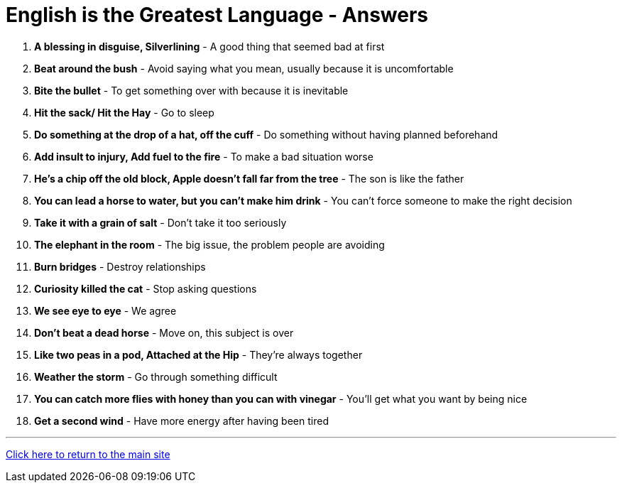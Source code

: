 = English is the Greatest Language - Answers

1. *A blessing in disguise, Silverlining* - A good thing that seemed bad at first

2. *Beat around the bush* - Avoid saying what you mean, usually because it is uncomfortable

3. *Bite the bullet* - To get something over with because it is inevitable

4. *Hit the sack/ Hit the Hay* - Go to sleep

5. *Do something at the drop of a hat, off the cuff* - Do something without having planned beforehand

6. *Add insult to injury, Add fuel to the fire* - To make a bad situation worse

7. *He's a chip off the old block, Apple doesn't fall far from the tree* - The son is like the father

8. *You can lead a horse to water, but you can't make him drink* - You can't force someone to make the right decision

9. *Take it with a grain of salt* - Don’t take it too seriously

10. *The elephant in the room* - The big issue, the problem people are avoiding

11. *Burn bridges* - Destroy relationships

12. *Curiosity killed the cat* - Stop asking questions

13. *We see eye to eye* - We agree

14. *Don't beat a dead horse* - Move on, this subject is over

15. *Like two peas in a pod, Attached at the Hip* - They're always together

16. *Weather the storm* - Go through something difficult

17. *You can catch more flies with honey than you can with vinegar* - You'll get what you want by being nice

18. *Get a second wind* - Have more energy after having been tired


'''

link:../../../index.html[Click here to return to the main site]